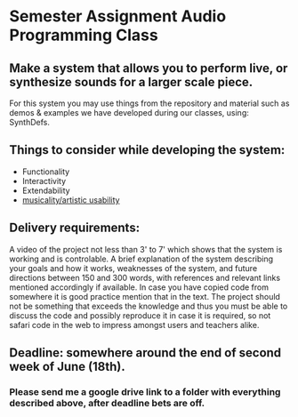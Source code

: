 * Semester Assignment Audio Programming Class

** Make a system that allows you to perform live, or synthesize sounds for a larger scale piece.

For this system you may use things from the repository and material such as demos & examples we have developed during our classes, using: SynthDefs.

** Things to consider while developing the system:

+ Functionality
+ Interactivity
+ Extendability
+ _musicality/artistic usability_

** Delivery requirements:
A video of the project not less than 3' to 7' which shows that the system is working and is controlable. A brief explanation of the system describing your goals and how it works, weaknesses of the system, and future directions between 150 and 300 words, with references and relevant links mentioned accordingly if available. In case you have copied code from somewhere it is good practice mention that in the text. The project should not be something that exceeds the knowledge and thus you must be able to discuss the code and possibly reproduce it in case it is required, so not safari code in the web to impress amongst users and teachers alike.

** Deadline: somewhere around the end of second week of June (18th).
***  Please send me a google drive link to a folder with everything described above, after deadline bets are off.
